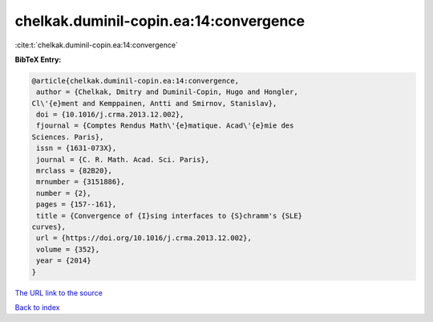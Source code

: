 chelkak.duminil-copin.ea:14:convergence
=======================================

:cite:t:`chelkak.duminil-copin.ea:14:convergence`

**BibTeX Entry:**

.. code-block:: bibtex

   @article{chelkak.duminil-copin.ea:14:convergence,
    author = {Chelkak, Dmitry and Duminil-Copin, Hugo and Hongler,
   Cl\'{e}ment and Kemppainen, Antti and Smirnov, Stanislav},
    doi = {10.1016/j.crma.2013.12.002},
    fjournal = {Comptes Rendus Math\'{e}matique. Acad\'{e}mie des
   Sciences. Paris},
    issn = {1631-073X},
    journal = {C. R. Math. Acad. Sci. Paris},
    mrclass = {82B20},
    mrnumber = {3151886},
    number = {2},
    pages = {157--161},
    title = {Convergence of {I}sing interfaces to {S}chramm's {SLE}
   curves},
    url = {https://doi.org/10.1016/j.crma.2013.12.002},
    volume = {352},
    year = {2014}
   }
`The URL link to the source <ttps://doi.org/10.1016/j.crma.2013.12.002}>`_


`Back to index <../By-Cite-Keys.html>`_
